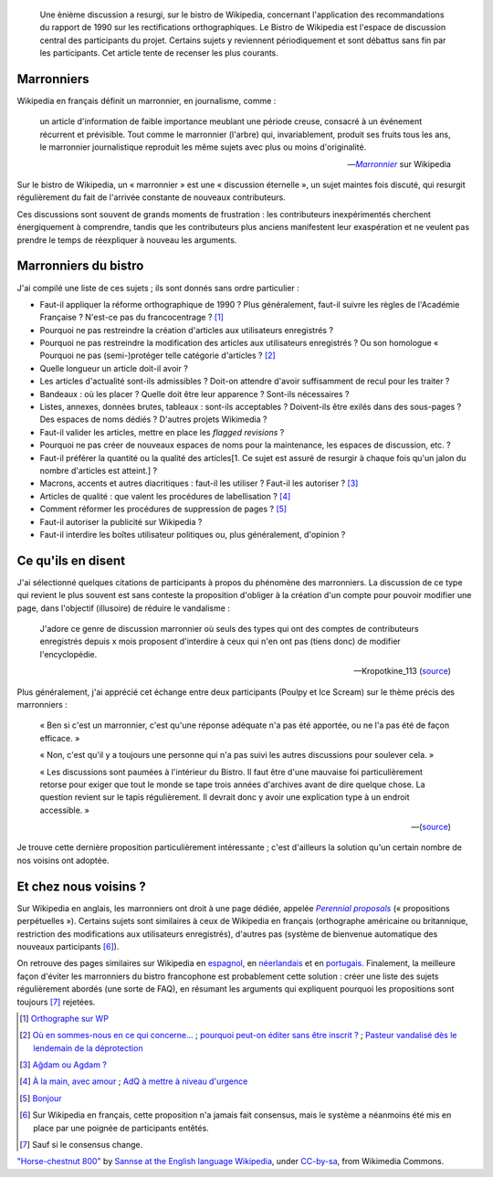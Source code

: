 .. title: Les marronniers de Wikipedia
.. category: articles-fr
.. slug: les-marronniers-de-wikipedia
.. date: 2009-06-02 18:01:50
.. tags: Wikimedia
.. image: /images/2009-06-02_horse_chestnut_800.jpg
.. image-caption: Un marronnier

.. highlights::

    Une ènième discussion a resurgi, sur le bistro de Wikipedia, concernant l'application des recommandations du rapport de 1990 sur les rectifications orthographiques. Le Bistro de Wikipedia est l'espace de discussion central des participants du projet. Certains sujets y reviennent périodiquement et sont débattus sans fin par les participants. Cet article tente de recenser les plus courants.


Marronniers
===========

Wikipedia en français définit un marronnier, en journalisme, comme :

    un article d'information de faible importance meublant une période creuse, consacré à un événement récurrent et prévisible. Tout comme le marronnier (l'arbre) qui, invariablement, produit ses fruits tous les ans, le marronnier journalistique reproduit les même sujets avec plus ou moins d'originalité.

    --- |marronnier|_ sur Wikipedia

.. |marronnier| replace:: *Marronnier*

.. _marronnier: http://fr.wikipedia.org/wiki/Marronnier_(journalisme)


Sur le bistro de Wikipedia, un « marronnier » est une « discussion éternelle », un sujet maintes fois discuté, qui resurgit régulièrement du fait de l'arrivée constante de nouveaux contributeurs.

Ces discussions sont souvent de grands moments de frustration : les contributeurs inexpérimentés cherchent énergiquement à comprendre, tandis que les contributeurs plus anciens manifestent leur exaspération et ne veulent pas prendre le temps de réexpliquer à nouveau les arguments.

Marronniers du bistro
=====================

J'ai compilé une liste de ces sujets ; ils sont donnés sans ordre particulier :

-  Faut-il appliquer la réforme orthographique de 1990 ? Plus généralement, faut-il suivre les règles de l'Académie Française ? N'est-ce pas du francocentrage ? [#]_
-  Pourquoi ne pas restreindre la création d'articles aux utilisateurs enregistrés ?
-  Pourquoi ne pas restreindre la modification des articles aux utilisateurs enregistrés ? Ou son homologue « Pourquoi ne pas (semi-)protéger telle catégorie d'articles ? [#]_
-  Quelle longueur un article doit-il avoir ?
-  Les articles d'actualité sont-ils admissibles ? Doit-on attendre d'avoir suffisamment de recul pour les traiter ?
-  Bandeaux : où les placer ? Quelle doit être leur apparence ? Sont-ils nécessaires ?
-  Listes, annexes, données brutes, tableaux : sont-ils acceptables ? Doivent-ils être exilés dans des sous-pages ? Des espaces de noms dédiés ? D'autres projets Wikimedia ?
-  Faut-il valider les articles, mettre en place les *flagged revisions* ?
-  Pourquoi ne pas créer de nouveaux espaces de noms pour la maintenance, les espaces de discussion, etc. ?
-  Faut-il préférer la quantité ou la qualité des articles[1. Ce sujet est assuré de resurgir à chaque fois qu'un jalon du nombre d'articles est atteint.] ?
-  Macrons, accents et autres diacritiques : faut-il les utiliser ? Faut-il les autoriser ? [#]_
-  Articles de qualité : que valent les procédures de labellisation ? [#]_
-  Comment réformer les procédures de suppression de pages ? [#]_
-  Faut-il autoriser la publicité sur Wikipedia ?
-  Faut-il interdire les boîtes utilisateur politiques ou, plus généralement, d'opinion ?


Ce qu'ils en disent
===================

J'ai sélectionné quelques citations de participants à propos du phénomène des marronniers. La discussion de ce type qui revient le plus souvent est sans conteste la proposition d'obliger à la création d'un compte pour pouvoir modifier une page, dans l'objectif (illusoire) de réduire le vandalisme :

    J'adore ce genre de discussion marronnier où seuls des types qui ont des comptes de contributeurs enregistrés depuis x mois proposent d'interdire à ceux qui n'en ont pas (tiens donc) de modifier l'encyclopédie.

    --- Kropotkine\_113 (`source <http://fr.wikipedia.org/wiki/Wikip%C3%A9dia:Le_Bistro/13_septembre_2008#pourquoi_peut-on_.C3.A9diter_sans_.C3.AAtre_inscrit.3F>`__)

Plus généralement, j'ai apprécié cet échange entre deux participants (Poulpy et Ice Scream) sur le thème précis des marronniers :

    « Ben si c'est un marronnier, c'est qu'une réponse adéquate n'a pas été apportée, ou ne l'a pas été de façon efficace. »

    « Non, c'est qu'il y a toujours une personne qui n'a pas suivi les autres discussions pour soulever cela. »

    « Les discussions sont paumées à l'intérieur du Bistro. Il faut être d'une mauvaise foi particulièrement retorse pour exiger que tout le monde se tape trois années d'archives avant de dire quelque chose. La question revient sur le tapis régulièrement. Il devrait donc y avoir une explication type à un endroit accessible. »

    --- (`source <https://fr.wikipedia.org/wiki/Wikip%C3%A9dia:Le_Bistro/18_mars_2008#P.C3.A9nis>`__)

Je trouve cette dernière proposition particulièrement intéressante ; c'est d'ailleurs la solution qu'un certain nombre de nos voisins ont adoptée.


Et chez nous voisins ?
======================

Sur Wikipedia en anglais, les marronniers ont droit à une page dédiée, appelée |perennial proposals|_ (« propositions perpétuelles »). Certains sujets sont similaires à ceux de Wikipedia en français (orthographe américaine ou britannique, restriction des modifications aux utilisateurs enregistrés), d'autres pas (système de bienvenue automatique des nouveaux participants [#]_).

.. |perennial proposals| replace:: *Perennial proposals*

.. _perennial proposals: http://en.wikipedia.org/wiki/Wikipedia:Perennial_proposals

On retrouve des pages similaires sur Wikipedia en `espagnol <http://es.wikipedia.org/wiki/Wikipedia:Debates_previos>`__, en `néerlandais <http://nl.wikipedia.org/wiki/Wikipedia:Terugkerende_discussies>`__ et en `portugais <http://pt.wikipedia.org/wiki/Wikipedia:Temas_recorrentes>`__. Finalement, la meilleure façon d'éviter les marronniers du bistro francophone est probablement cette solution : créer une liste des sujets régulièrement abordés (une sorte de FAQ), en résumant les arguments qui expliquent pourquoi les propositions sont toujours [#]_ rejetées.

.. [#] `Orthographe sur WP <http://fr.wikipedia.org/wiki/Wikip%C3%A9dia:Le_Bistro/2_juin_2009#Orthographe_sur_WP>`__

.. [#] `Où en sommes-nous en ce qui concerne... <http://fr.wikipedia.org/wiki/Wikip%C3%A9dia:Le_Bistro/20_avril_2008#O.C3.B9_en_sommes-nous_en_ce_qui_concerne_...>`__ ; `pourquoi peut-on éditer sans être inscrit ? <http://fr.wikipedia.org/wiki/Wikip%C3%A9dia:Le_Bistro/13_septembre_2008#pourquoi_peut-on_.C3.A9diter_sans_.C3.AAtre_inscrit.3F>`__ ; `Pasteur vandalisé dès le lendemain de la déprotection <http://fr.wikipedia.org/wiki/Wikip%C3%A9dia:Le_Bistro/17_novembre_2008#Pasteur_vandalis.C3.A9_d.C3.A8s_le_lendemain_de_la_d.C3.A9protection>`__

.. [#] `Ağdam ou Agdam ? <http://fr.wikipedia.org/wiki/Wikip%C3%A9dia:Le_Bistro/21_mars_2009#A.C4.9Fdam_ou_Agdam_.3F>`__

.. [#] `À la main, avec amour <http://fr.wikipedia.org/wiki/Wikip%C3%A9dia:Le_Bistro/24_mai_2009#.C3.80_la_main.2C_avec_amour>`__ ; `AdQ à mettre à niveau d'urgence <http://fr.wikipedia.org/wiki/Wikip%C3%A9dia:Le_Bistro/26_septembre_2007#AdQ_.C3.A0_mettre_.C3.A0_niveau_d.27urgence>`__

.. [#] `Bonjour <http://fr.wikipedia.org/wiki/Wikip%C3%A9dia:Le_Bistro/28_janvier_2008#Bonjour>`__

.. [#] Sur Wikipedia en français, cette proposition n'a jamais fait consensus, mais le système a néanmoins été mis en place par une poignée de participants entêtés.

.. [#] Sauf si le consensus change.


.. class:: copyright-notes

    `"Horse-chestnut 800" <https://commons.wikimedia.org/wiki/File:Horse-chestnut_800.jpg>`__ by `Sannse at the English language Wikipedia <https://en.wikipedia.org/wiki/User:Sannse>`__, under `CC-by-sa <https://creativecommons.org/licenses/by-sa/3.0/legalcode>`__, from Wikimedia Commons.
